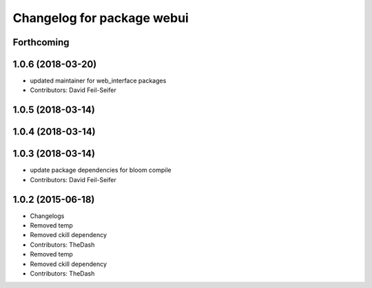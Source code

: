 ^^^^^^^^^^^^^^^^^^^^^^^^^^^
Changelog for package webui
^^^^^^^^^^^^^^^^^^^^^^^^^^^

Forthcoming
-----------

1.0.6 (2018-03-20)
------------------
* updated maintainer for web_interface packages
* Contributors: David Feil-Seifer

1.0.5 (2018-03-14)
------------------

1.0.4 (2018-03-14)
------------------

1.0.3 (2018-03-14)
------------------
* update package dependencies for bloom compile
* Contributors: David Feil-Seifer

1.0.2 (2015-06-18)
------------------
* Changelogs
* Removed temp
* Removed ckill dependency
* Contributors: TheDash

* Removed temp
* Removed ckill dependency
* Contributors: TheDash
